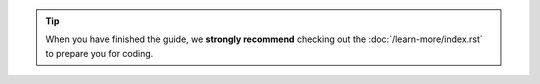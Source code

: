 
.. tip::
   When you have finished the guide, we **strongly recommend** checking out
   the :doc:`/learn-more/index.rst` to prepare you for coding.

